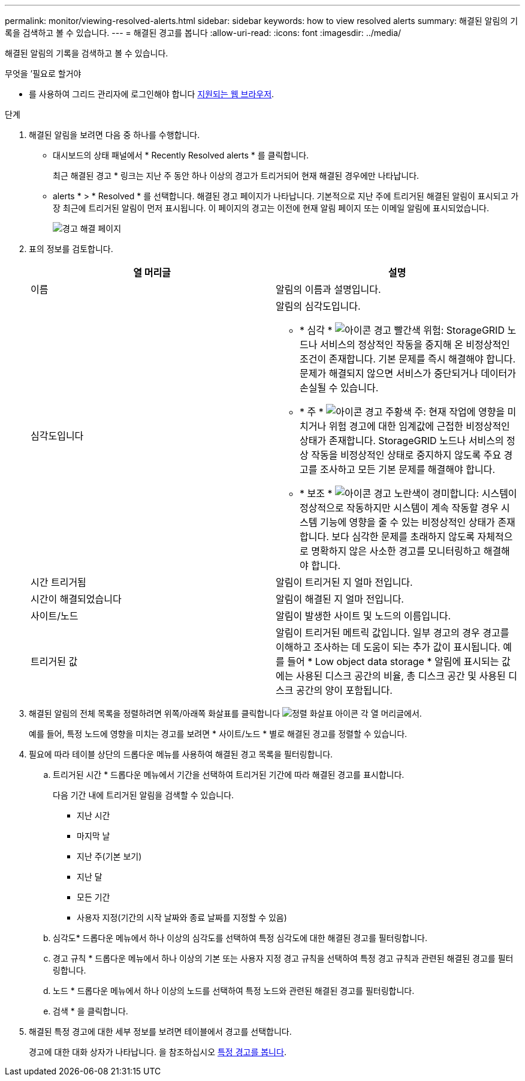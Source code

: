 ---
permalink: monitor/viewing-resolved-alerts.html 
sidebar: sidebar 
keywords: how to view resolved alerts 
summary: 해결된 알림의 기록을 검색하고 볼 수 있습니다. 
---
= 해결된 경고를 봅니다
:allow-uri-read: 
:icons: font
:imagesdir: ../media/


[role="lead"]
해결된 알림의 기록을 검색하고 볼 수 있습니다.

.무엇을 &#8217;필요로 할거야
* 를 사용하여 그리드 관리자에 로그인해야 합니다 xref:../admin/web-browser-requirements.adoc[지원되는 웹 브라우저].


.단계
. 해결된 알림을 보려면 다음 중 하나를 수행합니다.
+
** 대시보드의 상태 패널에서 * Recently Resolved alerts * 를 클릭합니다.
+
최근 해결된 경고 * 링크는 지난 주 동안 하나 이상의 경고가 트리거되어 현재 해결된 경우에만 나타납니다.

** alerts * > * Resolved * 를 선택합니다. 해결된 경고 페이지가 나타납니다. 기본적으로 지난 주에 트리거된 해결된 알림이 표시되고 가장 최근에 트리거된 알림이 먼저 표시됩니다. 이 페이지의 경고는 이전에 현재 알림 페이지 또는 이메일 알림에 표시되었습니다.
+
image::../media/alerts_resolved_page.png[경고 해결 페이지]



. 표의 정보를 검토합니다.
+
|===
| 열 머리글 | 설명 


 a| 
이름
 a| 
알림의 이름과 설명입니다.



 a| 
심각도입니다
 a| 
알림의 심각도입니다.

** * 심각 * image:../media/icon_alert_red_critical.png["아이콘 경고 빨간색 위험"]: StorageGRID 노드나 서비스의 정상적인 작동을 중지해 온 비정상적인 조건이 존재합니다. 기본 문제를 즉시 해결해야 합니다. 문제가 해결되지 않으면 서비스가 중단되거나 데이터가 손실될 수 있습니다.
** * 주 * image:../media/icon_alert_orange_major.png["아이콘 경고 주황색 주"]: 현재 작업에 영향을 미치거나 위험 경고에 대한 임계값에 근접한 비정상적인 상태가 존재합니다. StorageGRID 노드나 서비스의 정상 작동을 비정상적인 상태로 중지하지 않도록 주요 경고를 조사하고 모든 기본 문제를 해결해야 합니다.
** * 보조 * image:../media/icon_alert_yellow_minor.png["아이콘 경고 노란색이 경미합니다"]: 시스템이 정상적으로 작동하지만 시스템이 계속 작동할 경우 시스템 기능에 영향을 줄 수 있는 비정상적인 상태가 존재합니다. 보다 심각한 문제를 초래하지 않도록 자체적으로 명확하지 않은 사소한 경고를 모니터링하고 해결해야 합니다.




 a| 
시간 트리거됨
 a| 
알림이 트리거된 지 얼마 전입니다.



 a| 
시간이 해결되었습니다
 a| 
알림이 해결된 지 얼마 전입니다.



 a| 
사이트/노드
 a| 
알림이 발생한 사이트 및 노드의 이름입니다.



 a| 
트리거된 값
 a| 
알림이 트리거된 메트릭 값입니다. 일부 경고의 경우 경고를 이해하고 조사하는 데 도움이 되는 추가 값이 표시됩니다. 예를 들어 * Low object data storage * 알림에 표시되는 값에는 사용된 디스크 공간의 비율, 총 디스크 공간 및 사용된 디스크 공간의 양이 포함됩니다.

|===
. 해결된 알림의 전체 목록을 정렬하려면 위쪽/아래쪽 화살표를 클릭합니다 image:../media/icon_alert_sort_column.png["정렬 화살표 아이콘"] 각 열 머리글에서.
+
예를 들어, 특정 노드에 영향을 미치는 경고를 보려면 * 사이트/노드 * 별로 해결된 경고를 정렬할 수 있습니다.

. 필요에 따라 테이블 상단의 드롭다운 메뉴를 사용하여 해결된 경고 목록을 필터링합니다.
+
.. 트리거된 시간 * 드롭다운 메뉴에서 기간을 선택하여 트리거된 기간에 따라 해결된 경고를 표시합니다.
+
다음 기간 내에 트리거된 알림을 검색할 수 있습니다.

+
*** 지난 시간
*** 마지막 날
*** 지난 주(기본 보기)
*** 지난 달
*** 모든 기간
*** 사용자 지정(기간의 시작 날짜와 종료 날짜를 지정할 수 있음)


.. 심각도* 드롭다운 메뉴에서 하나 이상의 심각도를 선택하여 특정 심각도에 대한 해결된 경고를 필터링합니다.
.. 경고 규칙 * 드롭다운 메뉴에서 하나 이상의 기본 또는 사용자 지정 경고 규칙을 선택하여 특정 경고 규칙과 관련된 해결된 경고를 필터링합니다.
.. 노드 * 드롭다운 메뉴에서 하나 이상의 노드를 선택하여 특정 노드와 관련된 해결된 경고를 필터링합니다.
.. 검색 * 을 클릭합니다.


. 해결된 특정 경고에 대한 세부 정보를 보려면 테이블에서 경고를 선택합니다.
+
경고에 대한 대화 상자가 나타납니다. 을 참조하십시오 xref:viewing-specific-alert.adoc[특정 경고를 봅니다].


